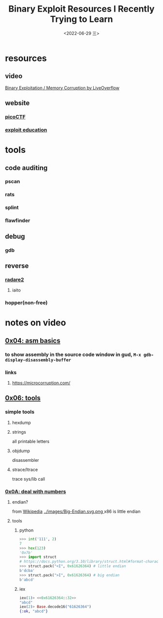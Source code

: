 #+TITLE: Binary Exploit Resources I Recently Trying to Learn
#+DATE: <2022-06-29 三>
#+TAGS: relearn(r)
#+OPTIONS: toc:nil


* resources
** video
[[https://youtube.com/playlist?list=PLhixgUqwRTjxglIswKp9mpkfPNfHkzyeN][Binary Exploitation / Memory Corruption by LiveOverflow]]
** website
*** [[https://play.picoctf.org/practice][picoCTF]]
*** [[https://exploit.education/][exploit education]]

* tools

** code auditing
[[./images/fedora_security_lab.png]]
*** pscan
*** rats
*** splint
*** flawfinder

** debug
*** gdb

** reverse
*** [[https://book.rada.re/][radare2]]
**** iaito
*** hopper(non-free)


* notes on video
** [[https://youtu.be/6jSKldt7Eqs][0x04: asm basics]]
*** to show assembly in the source code window in gud, ~M-x gdb-display-disassembly-buffer~
*** links
**** https://microcorruption.com/
** [[https://youtu.be/3NTXFUxcKPc][0x06: tools]]
*** simple tools
**** hexdump
**** strings
all printable letters
**** objdump
disassembler
**** strace/ltrace
trace sys/lib call
*** [[https://youtu.be/mT1V7IL2FHY][0x0A: deal with numbers]]
**** endian?
from [[https://zh.wikipedia.org/zh-cn/%E5%AD%97%E8%8A%82%E5%BA%8F][Wikipedia]]
[[../images/Big-Endian.svg.png ]][[../images/Little-Endian.svg.png]]
x86 is little endian
**** tools
***** python
#+BEGIN_SRC python
  >>> int('111', 2)
  7
  >>> hex(123)
  '0x7b'
  >>> import struct
  # https://docs.python.org/3.10/library/struct.html#format-characters
  >>> struct.pack("<I", 0x61626364) # little endian
  b'dcba'
  >>> struct.pack(">I", 0x61626364) # big endian
  b'abcd'
#+END_SRC
***** iex
#+BEGIN_SRC elixir
  iex(1)> <<0x61626364::32>>
  "abcd"
  iex(2)> Base.decode16("61626364")
  {:ok, "abcd"}
#+END_SRC

